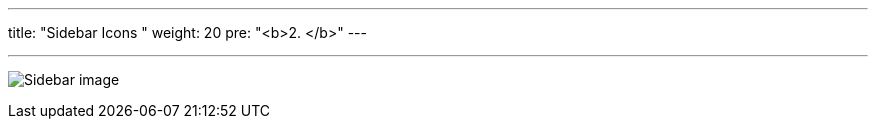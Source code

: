 ---
title: "Sidebar Icons  "
weight: 20
pre: "<b>2. </b>"
---

:imagesdir: ./../../../../../static/images/en/developer/theme-icons/

'''

image:Sidebar_image.png[title="Sidebar image"]
